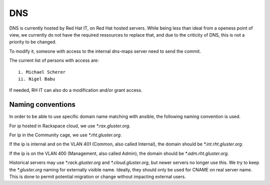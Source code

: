 DNS
===

DNS is currently hosted by Red Hat IT, on Red Hat hosted servers. While being
less than ideal from a openess point of view, we currently do not have the required
ressources to replace that, and due to the criticity of DNS, this is not a priority
to be changed.

To modify it, someone with access to the internal dns-maps server need to send the commit.

The current list of persons with access are::

 i. Michael Scherer
 ii. Nigel Babu

If needed, RH IT can also do a modification and/or grant access.

Naming conventions
------------------

In order to be able to use specific domain name matching with ansible, the following naming
convention is used.

For ip hosted in Rackspace cloud, we use `*.rax.gluster.org`.

For ip in the Community cage, we use `*.rht.gluster.org`.

If the ip is internal and on the VLAN 401 (Common, also called Internal), the domain
should be `*.int.rht.gluster.org`. 

If the ip is on the VLAN 400 (Management, also called Admin), the domain should be
`*.adm.rht.gluster.org`.

Historical servers may use `*.rack.gluster.org` and `*.cloud.gluster.org`, but newer servers
no longer use this. We try to keep the `*.gluster.org` naming for externally visible name. 
Ideally, they should only be used for CNAME on real server name. This is done to permit potential
migration or change without impacting external users.

